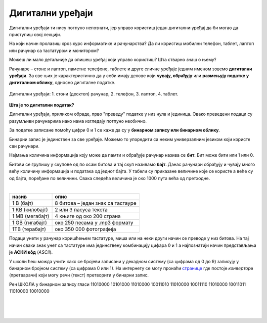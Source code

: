 Дигитални уређаји
=================

Дигитални уређаји ти нису потпуно непознати, јер управо користиш један дигитални уређај да би могао да приступиш овој лекцији. 

На који начин пролазиш кроз курс информатике и рачунарства? Да ли користиш мобилни телефон, таблет, лаптоп или рачунар са тастатуром и монитором?

Можеш ли мало детаљније да опишеш уређај који управо користиш? Шта стварно знаш о њему?

Рачунаре – стоне и лаптоп, паметне телефоне, таблете и друге сличне уређаје једним именом зовемо **дигитални уређаји**. За све њих је карактеристично да у себи имају делове који 
**чувају, обрађују** или **размењују податке у дигиталном облику**, односно дигиталне податке.


.. figure:: ../../_images/Uredjaji.png
    :width: 780px
    :align: center

    Дигитални уређаји: 1. стони (десктоп) рачунар, 2. телефон, 3. лаптоп, 4. таблет.

**Шта је то дигитални податак?**

Дигитални уређаји, приликом обраде, прво "преведу" податке у низ нула и јединица. Овако преведени подаци су разумљиви рачунарима иако нама изгледају потпуно необично. 

За податке записане помоћу цифри 0 и 1 се каже да су у **бинарном запису или бинарном облику**. 

Бинарни запис је јединствен за све уређаје. Mожемо то упоредити са неким универзалним 
језиком који користе сви рачунари.

Најмања количина информација коју може да памти и обрађује рачунар назива се **бит**. Бит може бити или 1 или 0.

Битови се групишу у скупове од по осам битова и тај скуп називамо **бајт**. Данас рачунари обрађују и чувају много већу количину информација и података од једног бајта. 
У табели су приказане величине које се користе а веће су од бајта, поређане по величини. Свака следећа величина је око 1000 пута већа од претходне.

|

.. csv-table:: 
    :header: "назив", "опис"
    :align: left

    "1 В (бајт)", "8 битова – један знак са тастауре"
	"1 КВ (килобајт)", "2 или 3 пасуса текста"
	"1 МB (мегабајт)", "4 књиге од око 200 страна"
	"1 GB (гигабајт)", "око 250 песама у .mp3 формату"
	"1TB (терабајт)", "око 350 000 фотографија"


Подаци унети у рачунар коришћењем тастатуре, миша или на неки други начин се преводе у низ битова. На тај начин сваки знак унет са тастатуре има јединствену комбинацију цифара 0 и 1 
а најпознатији начин представљања је **АСКИ кôд** (*ASCII*). 

У школи ћеш можда учити како се бројеви записани у декадном систему (са цифрама од 0 до 9) записују у бинарном бројном систему (са цифрама 0 или 1). 
На интернету се могу пронаћи `странице <https://www.rapidtables.com/convert/number/ascii-to-binary.html>`_ где постоје *конвертори* (претварачи) који могу речи (текст) претворити у бинарни запис.

Реч ШКОЛА у бинарном запису гласи 11010000 10101000 11010000 10011010 11010000 10011110 11010000 10011011 11010000 10010000

|

.. questionnote:: 

 Колико знакова користимо да бисмо написали реч ШКОЛА азбуком а колико бинарним цифрама?

.. reveal:: Odgovor1
	:showtitle: Провери одговор 
	:hidetitle: Сакриј одговор
	
	Потребно је пет знакова ако користимо азбуку а осамдесет ако користимо бинарни запис.
	
	
| 

.. questionnote:: 

 Колико битова постоји у бинарном запису речи ШКОЛА а колико бајтова?

.. reveal:: Odgovor2
	:showtitle: Провери одговор 
	:hidetitle: Сакриј одговор
	
	Осамдесет битова, односно десет бајтова.


|

.. questionnote::
 Зашто рачунари користе бинарни запис ако је потребно употребити много више знакова него ако, на пример, користимо нашу азбуку?

.. reveal:: Odgovor3
	:showtitle: Провери одговор 
	:hidetitle: Сакриј одговор
	
	**Бинарни запис је једноставан**, постоје само два стања – нула и јединица. Можемо га упоредити са сијалицом, она или светли или не светли. Бинарни запис је својом једноставношћу и омогућио настанак рачунара, јер би они иначе морали да буду знатно сложенији. Пошто рачунари раде огромном брзином, велики број нула и јединица које се обрађују није толики проблем, као што би био човеку.


